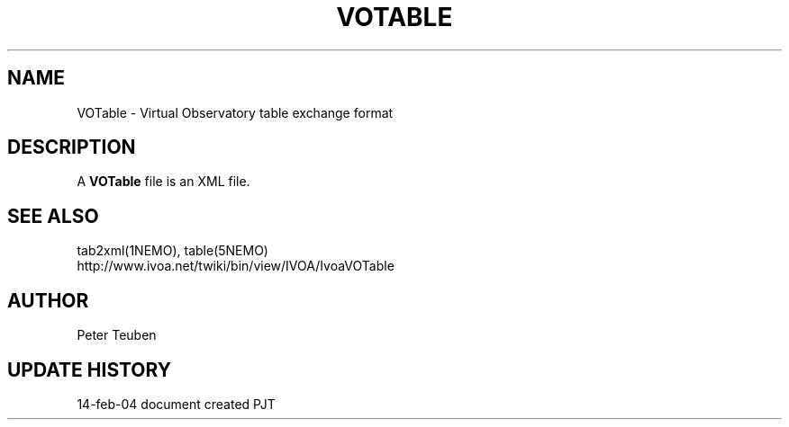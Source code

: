 .TH VOTABLE 5NEMO "14 February 2004"
.SH NAME
VOTable \- Virtual Observatory table exchange format
.SH DESCRIPTION
A \fBVOTable\fP file is an XML file.
.SH "SEE ALSO"
tab2xml(1NEMO), table(5NEMO)
.nf
http://www.ivoa.net/twiki/bin/view/IVOA/IvoaVOTable
.fi
.SH AUTHOR
Peter Teuben
.SH "UPDATE HISTORY"
.nf
.ta +1.0i +4.0i
14-feb-04	document created  	PJT
.fi

